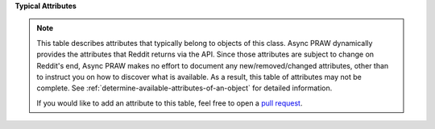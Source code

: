 **Typical Attributes**

.. note::

    This table describes attributes that typically belong to objects of this class.
    Async PRAW dynamically provides the attributes that Reddit returns via the API.
    Since those attributes are subject to change on Reddit's end, Async PRAW makes no
    effort to document any new/removed/changed attributes, other than to instruct you on
    how to discover what is available. As a result, this table of attributes may not be
    complete. See :ref:`determine-available-attributes-of-an-object` for detailed
    information.

    If you would like to add an attribute to this table, feel free to open a `pull
    request <https://github.com/praw-dev/asyncpraw/pulls>`_.
